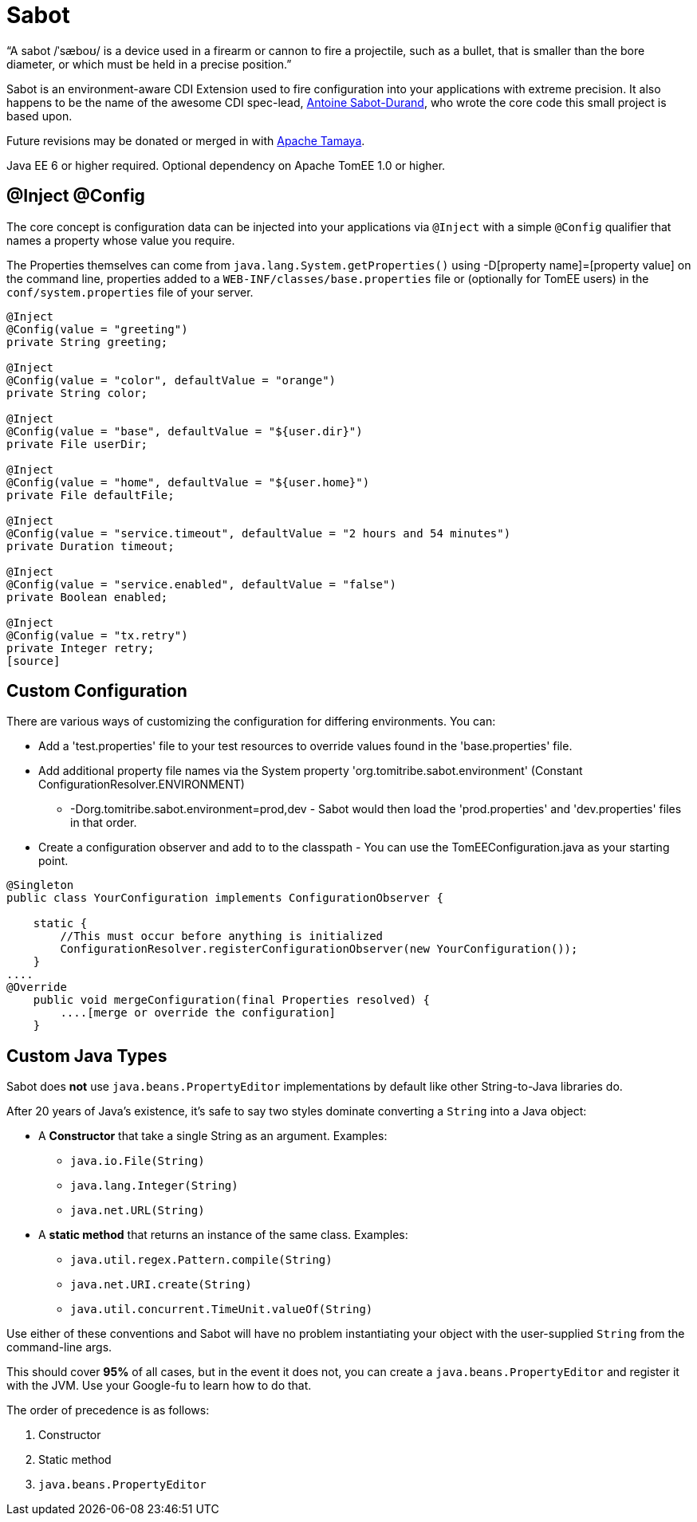 :jbake-type: project
:jbake-status: published

= Sabot
:showtitle:

"`A sabot /ˈsæboʊ/ is a device used in a firearm or cannon to fire a projectile, such as a bullet, that is smaller than the bore diameter, or which must be held in a precise position.`"

Sabot is an environment-aware CDI Extension used to fire configuration into your applications with extreme precision.
It also happens to be the name of the awesome CDI spec-lead, https://twitter.com/antoine_sd[Antoine Sabot-Durand],
who wrote the core code this small project is based upon.

Future revisions may be donated or merged in with http://tamaya.incubator.apache.org/[Apache Tamaya].

Java EE 6 or higher required.  Optional dependency on Apache TomEE 1.0 or higher.

== @Inject @Config

The core concept is configuration data can be injected into your applications via `@Inject` with a simple `@Config` qualifier that names a property whose value you require.

The Properties themselves can come from `java.lang.System.getProperties()` using -D[property name]=[property value] on the command line, properties added to a `WEB-INF/classes/base.properties` file or
(optionally for TomEE users) in the `conf/system.properties` file of your server.

[source,java]
----
@Inject
@Config(value = "greeting")
private String greeting;

@Inject
@Config(value = "color", defaultValue = "orange")
private String color;

@Inject
@Config(value = "base", defaultValue = "${user.dir}")
private File userDir;

@Inject
@Config(value = "home", defaultValue = "${user.home}")
private File defaultFile;

@Inject
@Config(value = "service.timeout", defaultValue = "2 hours and 54 minutes")
private Duration timeout;

@Inject
@Config(value = "service.enabled", defaultValue = "false")
private Boolean enabled;

@Inject
@Config(value = "tx.retry")
private Integer retry;
[source]
----

== Custom Configuration

There are various ways of customizing the configuration for differing environments. You can:

* Add a 'test.properties' file to your test resources to override values found in the 'base.properties' file.
* Add additional property file names via the System property 'org.tomitribe.sabot.environment' (Constant ConfigurationResolver.ENVIRONMENT)
** -Dorg.tomitribe.sabot.environment=prod,dev - Sabot would then load the 'prod.properties' and 'dev.properties' files in that order.
* Create a configuration observer and add to to the classpath - You can use the TomEEConfiguration.java as your starting point.
[source,java]
----
@Singleton
public class YourConfiguration implements ConfigurationObserver {

    static {
        //This must occur before anything is initialized
        ConfigurationResolver.registerConfigurationObserver(new YourConfiguration());
    }
....
@Override
    public void mergeConfiguration(final Properties resolved) {
        ....[merge or override the configuration]
    }
----

== Custom Java Types

Sabot does *not* use `java.beans.PropertyEditor` implementations by default like other String-to-Java libraries do.

After 20 years of Java's existence, it's safe to say two styles dominate converting a `String` into a Java object:

 * A *Constructor* that take a single String as an argument.  Examples:
 ** `java.io.File(String)`
 ** `java.lang.Integer(String)`
 ** `java.net.URL(String)`
 * A *static method* that returns an instance of the same class.  Examples:
 ** `java.util.regex.Pattern.compile(String)`
 ** `java.net.URI.create(String)`
 ** `java.util.concurrent.TimeUnit.valueOf(String)`


Use either of these conventions and Sabot will have no problem instantiating your object with the user-supplied `String` from the command-line args.

This should cover *95%* of all cases, but in the event it does not, you can create a `java.beans.PropertyEditor` and register it with the JVM.
Use your Google-fu to learn how to do that.

The order of precedence is as follows:

 1. Constructor
 2. Static method
 3. `java.beans.PropertyEditor`
